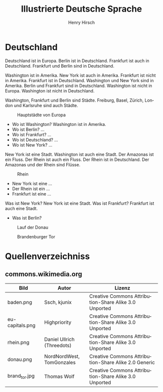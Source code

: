 #+TITLE:     Illustrierte Deutsche Sprache 
#+AUTHOR:    Henry Hirsch
#+EMAIL:     henry@w3-net.de
#+DESCRIPTION: 
#+KEYWORDS: 
#+LANGUAGE:  de
#+OPTIONS:   H:3 num:t toc:f \n:nil @:t ::t |:t ^:t -:t f:t *:t <:t
#+OPTIONS:   TeX:t LaTeX:nil skip:nil d:nil todo:t pri:nil tags:not-in-toc
#+INFOJS_OPT: view:nil toc:nil ltoc:f mouse:underline buttons:0 path:http://orgmode.org/org-info.js
#+EXPORT_SELECT_TAGS: export
#+EXPORT_EXCLUDE_TAGS: noexport
#+LINK_UP:   
#+LINK_HOME: 
#+LaTeX_CLASS: book
#+LATEX_CLASS_OPTIONS: [a4paper,12pt]{scrartcl}
#+LATEX_HEADER:  \usepackage{ngerman} \usepackage[utf8]{inputenc} \usepackage{fancyhdr}
#+LATEX_HEADER:  \def\secondpage{\clearpage\null\vfill \pagestyle{empty} 
#+LATEX_HEADER:  \begin{minipage}[b]{0.9\textwidth} \footnotesize\raggedright \setlength{\parskip}{0.5\baselineskip} 
#+LATEX_HEADER:  Created 2013 by Henry Hirsch. Some rights reserved. \newline
#+LATEX_HEADER:  This work is licensed under a Creative Commons Attribution-NonCommercial-ShareAlike 3.0 Unported License. 
#+LATEX_HEADER:  This means you are free to copy, distribute, transmit and adapt the work. 
#+LATEX_HEADER:  Under the following conditions http://creativecommons.org/licenses/by-nc-sa/3.0/ 

#+LATEX_HEADER:  \end{minipage} \vspace*{2\baselineskip} \cleardoublepage \rfoot{\thepage}} \makeatletter \g@addto@macro{\maketitle}{\secondpage} \makeatother
#+BEGIN_LATEX
\begin{frontmatter}
#+END_LATEX



#+BEGIN_LATEX 
\pagestyle{empty}
\addtocontents{toc}{\protect\thispagestyle{empty}}
\tableofcontents
\end{frontmatter}
\begin{mainmatter}
#+END_LATEX

* Deutschland
Deutschland ist in Europa. Berlin ist in Deutschland. Frankfurt ist auch in Deutschland. Frankfurt und Berlin sind in Deutschland.

Washington ist in Amerika. New York ist auch in Amerika. Frankfurt ist nicht in Amerika. Frankfurt ist in Deutschland.
Washington und New York sind in Amerika. Berlin und Frankfurt sind in Deutschland.
Washington ist nicht in Europa. Washington ist nicht in Deutschland.

Washington, Frankfurt und Berlin sind Städte.
Freiburg, Basel, Zürich, London und Karlsruhe sind auch Städte.

#+CAPTION: Hauptstädte von Europa
#+NAME:   fig:EU-CAP
[[./images/eu-capitals.png]]

- Wo ist Washington? Washington ist in Amerika.
- Wo ist Berlin? ...
- Wo ist Frankfurt? ...
- Wo ist Deutschland? ...
- Wo ist New York? ...

New York ist eine Stadt. Washington ist auch eine Stadt. Der Amazonas ist ein Fluss.
Der Rhein ist auch ein Fluss. Der Rhein ist in Deutschland. 
Der Amazonas und der Rhein sind Flüsse.

#+CAPTION: Rhein
#+NAME:   fig:EU-RHW
[[./images/rhein.png]]


- New York ist eine ...
- Der Rhein ist ein ...
- Frankfurt ist eine ...

Was ist New York? New York ist eine Stadt. Was ist Frankfurt? Frankfurt ist auch eine Stadt.

- Was ist Berlin?


#+CAPTION: Lauf der Donau
#+NAME:   fig:EU-DNA
[[./images/donau.png]]

#+CAPTION: Brandenburger Tor
#+NAME:   fig:BL-BTO
[[./images/brand_tor.jpg]]

#+BEGIN_LATEX
\end{mainmatter}
\begin{appendix}
#+END_LATEX
* Quellenverzeichniss
** commons.wikimedia.org

| Bild            | Autor                      | Lizenz                                                |
|-----------------+----------------------------+-------------------------------------------------------|
| baden.png       | Ssch, kjunix               | Creative Commons Attribution-Share Alike 3.0 Unported |
| eu-capitals.png | Highpriority               | Creative Commons Attribution-Share Alike 3.0 Unported |
| rhein.png       | Daniel Ullrich (Threedots) | Creative Commons Attribution-Share Alike 3.0 Unported |
| donau.png       | NordNordWest, TomGonzales  | Creative Commons Attribution-Share Alike 2.0 Generic  |
| brand_tor.jpg   | Thomas Wolf                | Creative Commons Attribution-Share Alike 3.0 Unported |



#+BEGIN_LATEX
\end{appendix
#+END_LATEX
